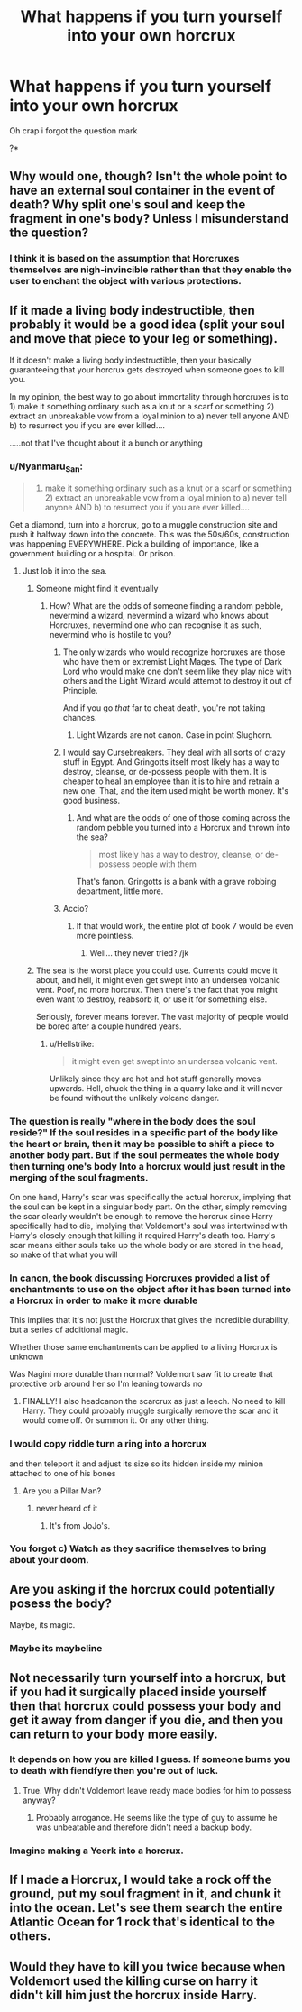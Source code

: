 #+TITLE: What happens if you turn yourself into your own horcrux

* What happens if you turn yourself into your own horcrux
:PROPERTIES:
:Author: copenhagen_bram
:Score: 15
:DateUnix: 1594693147.0
:DateShort: 2020-Jul-14
:FlairText: Discussion
:END:
Oh crap i forgot the question mark

?*


** Why would one, though? Isn't the whole point to have an external soul container in the event of death? Why split one's soul and keep the fragment in one's body? Unless I misunderstand the question?
:PROPERTIES:
:Author: RandomStuff3829
:Score: 17
:DateUnix: 1594693583.0
:DateShort: 2020-Jul-14
:END:

*** I think it is based on the assumption that Horcruxes themselves are nigh-invincible rather than that they enable the user to enchant the object with various protections.
:PROPERTIES:
:Author: Hellstrike
:Score: 2
:DateUnix: 1594761346.0
:DateShort: 2020-Jul-15
:END:


** If it made a living body indestructible, then probably it would be a good idea (split your soul and move that piece to your leg or something).

If it doesn't make a living body indestructible, then your basically guaranteeing that your horcrux gets destroyed when someone goes to kill you.

In my opinion, the best way to go about immortality through horcruxes is to 1) make it something ordinary such as a knut or a scarf or something 2) extract an unbreakable vow from a loyal minion to a) never tell anyone AND b) to resurrect you if you are ever killed....

.....not that I've thought about it a bunch or anything
:PROPERTIES:
:Author: Genuine-Muggle-Hater
:Score: 8
:DateUnix: 1594698148.0
:DateShort: 2020-Jul-14
:END:

*** u/Nyanmaru_San:
#+begin_quote
  1) make it something ordinary such as a knut or a scarf or something 2) extract an unbreakable vow from a loyal minion to a) never tell anyone AND b) to resurrect you if you are ever killed....
#+end_quote

Get a diamond, turn into a horcrux, go to a muggle construction site and push it halfway down into the concrete. This was the 50s/60s, construction was happening EVERYWHERE. Pick a building of importance, like a government building or a hospital. Or prison.
:PROPERTIES:
:Author: Nyanmaru_San
:Score: 5
:DateUnix: 1594709943.0
:DateShort: 2020-Jul-14
:END:

**** Just lob it into the sea.
:PROPERTIES:
:Author: Hellstrike
:Score: 3
:DateUnix: 1594761392.0
:DateShort: 2020-Jul-15
:END:

***** Someone might find it eventually
:PROPERTIES:
:Author: The-Apprentice-Autho
:Score: 1
:DateUnix: 1594767941.0
:DateShort: 2020-Jul-15
:END:

****** How? What are the odds of someone finding a random pebble, nevermind a wizard, nevermind a wizard who knows about Horcruxes, nevermind one who can recognise it as such, nevermind who is hostile to you?
:PROPERTIES:
:Author: Hellstrike
:Score: 2
:DateUnix: 1594768284.0
:DateShort: 2020-Jul-15
:END:

******* The only wizards who would recognize horcruxes are those who have them or extremist Light Mages. The type of Dark Lord who would make one don't seem like they play nice with others and the Light Wizard would attempt to destroy it out of Principle.

And if you go /that/ far to cheat death, you're not taking chances.
:PROPERTIES:
:Author: The-Apprentice-Autho
:Score: 1
:DateUnix: 1594768507.0
:DateShort: 2020-Jul-15
:END:

******** Light Wizards are not canon. Case in point Slughorn.
:PROPERTIES:
:Author: Hellstrike
:Score: 1
:DateUnix: 1594770163.0
:DateShort: 2020-Jul-15
:END:


******* I would say Cursebreakers. They deal with all sorts of crazy stuff in Egypt. And Gringotts itself most likely has a way to destroy, cleanse, or de-possess people with them. It is cheaper to heal an employee than it is to hire and retrain a new one. That, and the item used might be worth money. It's good business.
:PROPERTIES:
:Author: Nyanmaru_San
:Score: 1
:DateUnix: 1594769604.0
:DateShort: 2020-Jul-15
:END:

******** And what are the odds of one of those coming across the random pebble you turned into a Horcrux and thrown into the sea?

#+begin_quote
  most likely has a way to destroy, cleanse, or de-possess people with them
#+end_quote

That's fanon. Gringotts is a bank with a grave robbing department, little more.
:PROPERTIES:
:Author: Hellstrike
:Score: 2
:DateUnix: 1594771937.0
:DateShort: 2020-Jul-15
:END:


******* Accio?
:PROPERTIES:
:Score: 1
:DateUnix: 1594798236.0
:DateShort: 2020-Jul-15
:END:

******** If that would work, the entire plot of book 7 would be even more pointless.
:PROPERTIES:
:Author: Hellstrike
:Score: 1
:DateUnix: 1594811161.0
:DateShort: 2020-Jul-15
:END:

********* Well... they never tried? /jk
:PROPERTIES:
:Score: 1
:DateUnix: 1594813548.0
:DateShort: 2020-Jul-15
:END:


***** The sea is the worst place you could use. Currents could move it about, and hell, it might even get swept into an undersea volcanic vent. Poof, no more horcrux. Then there's the fact that you might even want to destroy, reabsorb it, or use it for something else.

Seriously, forever means forever. The vast majority of people would be bored after a couple hundred years.
:PROPERTIES:
:Author: Nyanmaru_San
:Score: 1
:DateUnix: 1594769746.0
:DateShort: 2020-Jul-15
:END:

****** u/Hellstrike:
#+begin_quote
  it might even get swept into an undersea volcanic vent.
#+end_quote

Unlikely since they are hot and hot stuff generally moves upwards. Hell, chuck the thing in a quarry lake and it will never be found without the unlikely volcano danger.
:PROPERTIES:
:Author: Hellstrike
:Score: 1
:DateUnix: 1594770413.0
:DateShort: 2020-Jul-15
:END:


*** The question is really "where in the body does the soul reside?" If the soul resides in a specific part of the body like the heart or brain, then it may be possible to shift a piece to another body part. But if the soul permeates the whole body then turning one's body Into a horcrux would just result in the merging of the soul fragments.

On one hand, Harry's scar was specifically the actual horcrux, implying that the soul can be kept in a singular body part. On the other, simply removing the scar clearly wouldn't be enough to remove the horcrux since Harry specifically had to die, implying that Voldemort's soul was intertwined with Harry's closely enough that killing it required Harry's death too. Harry's scar means either souls take up the whole body or are stored in the head, so make of that what you will
:PROPERTIES:
:Author: 1-1-19MemeBrigade
:Score: 3
:DateUnix: 1594699097.0
:DateShort: 2020-Jul-14
:END:


*** In canon, the book discussing Horcruxes provided a list of enchantments to use on the object after it has been turned into a Horcrux in order to make it more durable

This implies that it's not just the Horcrux that gives the incredible durability, but a series of additional magic.

Whether those same enchantments can be applied to a living Horcrux is unknown

Was Nagini more durable than normal? Voldemort saw fit to create that protective orb around her so I'm leaning towards no
:PROPERTIES:
:Author: gagasfsf
:Score: 3
:DateUnix: 1594707871.0
:DateShort: 2020-Jul-14
:END:

**** FINALLY! I also headcanon the scarcrux as just a leech. No need to kill Harry. They could probably muggle surgically remove the scar and it would come off. Or summon it. Or any other thing.
:PROPERTIES:
:Author: Nyanmaru_San
:Score: 0
:DateUnix: 1594710034.0
:DateShort: 2020-Jul-14
:END:


*** I would copy riddle turn a ring into a horcrux

and then teleport it and adjust its size so its hidden inside my minion attached to one of his bones
:PROPERTIES:
:Author: CommanderL3
:Score: 1
:DateUnix: 1594723728.0
:DateShort: 2020-Jul-14
:END:

**** Are you a Pillar Man?
:PROPERTIES:
:Author: darkpothead
:Score: 1
:DateUnix: 1594757766.0
:DateShort: 2020-Jul-15
:END:

***** never heard of it
:PROPERTIES:
:Author: CommanderL3
:Score: 1
:DateUnix: 1594777469.0
:DateShort: 2020-Jul-15
:END:

****** It's from JoJo's.
:PROPERTIES:
:Author: darkpothead
:Score: 1
:DateUnix: 1594777578.0
:DateShort: 2020-Jul-15
:END:


*** You forgot c) Watch as they sacrifice themselves to bring about your doom.
:PROPERTIES:
:Author: VulpineKitsune
:Score: 1
:DateUnix: 1594729198.0
:DateShort: 2020-Jul-14
:END:


** Are you asking if the horcrux could potentially posess the body?

Maybe, its magic.
:PROPERTIES:
:Author: brassbirch
:Score: 4
:DateUnix: 1594694330.0
:DateShort: 2020-Jul-14
:END:

*** Maybe its maybeline
:PROPERTIES:
:Author: sonofzeus201
:Score: 6
:DateUnix: 1594701873.0
:DateShort: 2020-Jul-14
:END:


** Not necessarily turn yourself into a horcrux, but if you had it surgically placed inside yourself then that horcrux could possess your body and get it away from danger if you die, and then you can return to your body more easily.
:PROPERTIES:
:Author: MachaiArcanum
:Score: 3
:DateUnix: 1594699706.0
:DateShort: 2020-Jul-14
:END:

*** It depends on how you are killed I guess. If someone burns you to death with fiendfyre then you're out of luck.
:PROPERTIES:
:Author: flippysquid
:Score: 2
:DateUnix: 1594701921.0
:DateShort: 2020-Jul-14
:END:

**** True. Why didn't Voldemort leave ready made bodies for him to possess anyway?
:PROPERTIES:
:Author: MachaiArcanum
:Score: 3
:DateUnix: 1594704659.0
:DateShort: 2020-Jul-14
:END:

***** Probably arrogance. He seems like the type of guy to assume he was unbeatable and therefore didn't need a backup body.
:PROPERTIES:
:Author: flippysquid
:Score: 2
:DateUnix: 1594710255.0
:DateShort: 2020-Jul-14
:END:


*** Imagine making a Yeerk into a horcrux.
:PROPERTIES:
:Author: copenhagen_bram
:Score: 1
:DateUnix: 1594727748.0
:DateShort: 2020-Jul-14
:END:


** If I made a Horcrux, I would take a rock off the ground, put my soul fragment in it, and chunk it into the ocean. Let's see them search the entire Atlantic Ocean for 1 rock that's identical to the others.
:PROPERTIES:
:Author: Rp0605
:Score: 2
:DateUnix: 1594747988.0
:DateShort: 2020-Jul-14
:END:


** Would they have to kill you twice because when Voldemort used the killing curse on harry it didn't kill him just the horcrux inside Harry.
:PROPERTIES:
:Author: anonymous-3000
:Score: 1
:DateUnix: 1594735045.0
:DateShort: 2020-Jul-14
:END:
